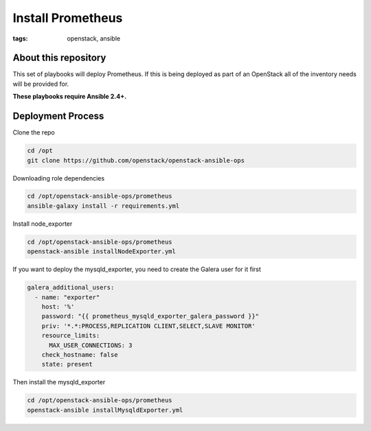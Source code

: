 Install Prometheus
##################
:tags: openstack, ansible

About this repository
---------------------

This set of playbooks will deploy Prometheus. If this is being deployed as part of
an OpenStack all of the inventory needs will be provided for.

**These playbooks require Ansible 2.4+.**

Deployment Process
------------------

Clone the repo

.. code-block:: bash

    cd /opt
    git clone https://github.com/openstack/openstack-ansible-ops

Downloading role dependencies

.. code-block:: bash

    cd /opt/openstack-ansible-ops/prometheus
    ansible-galaxy install -r requirements.yml


Install node_exporter

.. code-block:: bash

    cd /opt/openstack-ansible-ops/prometheus
    openstack-ansible installNodeExporter.yml


If you want to deploy the mysqld_exporter, you need to create the Galera user for it first

.. code-block:: yaml

    galera_additional_users:
      - name: "exporter"
        host: '%'
        password: "{{ prometheus_mysqld_exporter_galera_password }}"
        priv: '*.*:PROCESS,REPLICATION CLIENT,SELECT,SLAVE MONITOR'
        resource_limits:
          MAX_USER_CONNECTIONS: 3
        check_hostname: false
        state: present


Then install the mysqld_exporter

.. code-block:: bash

    cd /opt/openstack-ansible-ops/prometheus
    openstack-ansible installMysqldExporter.yml
